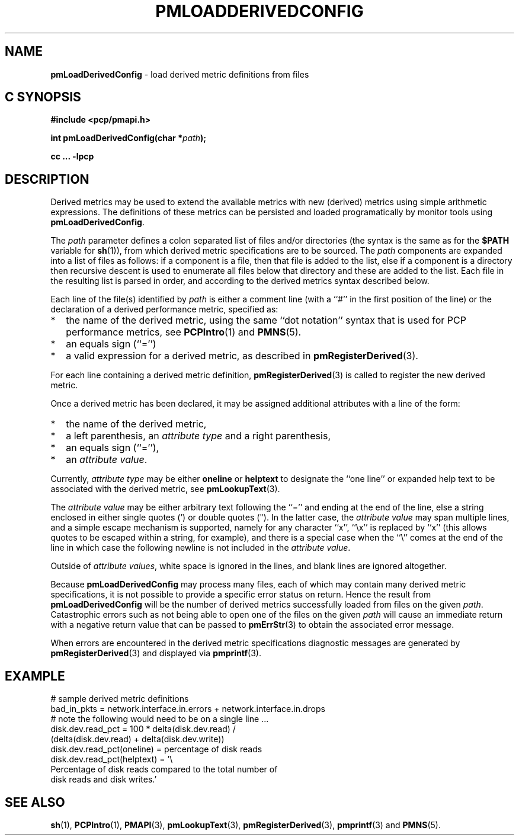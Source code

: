 '\"macro stdmacro
.\"
.\" Copyright (c) 2009 Ken McDonell.  All Rights Reserved.
.\"
.\" This program is free software; you can redistribute it and/or modify it
.\" under the terms of the GNU General Public License as published by the
.\" Free Software Foundation; either version 2 of the License, or (at your
.\" option) any later version.
.\"
.\" This program is distributed in the hope that it will be useful, but
.\" WITHOUT ANY WARRANTY; without even the implied warranty of MERCHANTABILITY
.\" or FITNESS FOR A PARTICULAR PURPOSE.  See the GNU General Public License
.\" for more details.
.\"
.\"
.TH PMLOADDERIVEDCONFIG 3 "" "Performance Co-Pilot"
.SH NAME
\f3pmLoadDerivedConfig\f1 \- load derived metric definitions from files
.SH "C SYNOPSIS"
.ft 3
#include <pcp/pmapi.h>
.sp
int pmLoadDerivedConfig(char *\fIpath\fP);
.sp
cc ... \-lpcp
.ft 1
.SH DESCRIPTION
Derived metrics may be used to extend the available metrics with
new (derived) metrics using simple arithmetic expressions.
The definitions of these metrics can be persisted and loaded
programatically by monitor tools using
.BR pmLoadDerivedConfig .
.PP
The
.I path
parameter defines a colon separated list of files and/or
directories (the syntax is the same as for the
.B $PATH
variable for
.BR sh (1)),
from which derived metric specifications are to be sourced.
The
.I path
components are expanded into a list of files as follows: if a component
is a file, then that file is added to the list, else if a component
is a directory then recursive descent is used to enumerate all
files below that directory and these are added to the list.
Each file in the resulting list is parsed in order, and according to
the derived metrics syntax described below.
.PP
Each line of the file(s) identified by
.I path
is either a comment line (with a ``#'' in the first position of the line)
or the declaration of a derived performance metric, specified as:
.IP * 2n
the name of the derived metric, using the same ``dot notation'' syntax
that is used for PCP performance metrics, see
.BR PCPIntro (1)
and
.BR PMNS (5).
.PD 0
.IP * 2n
an equals sign (``='')
.IP * 2n
a valid expression for a derived metric, as described in
.BR pmRegisterDerived (3).
.PD
.PP
For each line containing a derived metric definition,
.BR pmRegisterDerived (3)
is called to register the new derived metric.
.PP
Once a derived metric has been declared, it may be assigned additional
attributes with a line of the form:
.IP * 2n
the name of the derived metric,
.PD 0
.IP * 2n
a left parenthesis, an
.I attribute
.I type
and a right parenthesis,
.IP * 2n
an equals sign (``=''),
.IP * 2n
an
.I attribute
.IR value .
.PD
.PP
Currently,
.I attribute
.I type
may be either
.B oneline
or
.B helptext
to designate the ``one line'' or expanded help text to be associated with
the derived metric, see
.BR pmLookupText (3).
.PP
The
.I attribute
.I value
may be either arbitrary text following the ``='' and ending at the end
of the line, else a string enclosed in either single quotes (') or
double quotes (").  In the latter case, the
.I attribute
.I value
may span multiple lines, and a simple escape mechanism is supported,
namely for any character ``x'', ``\ex'' is replaced by ``x'' (this
allows quotes to be escaped within a string, for example), and there
is a special case when the ``\e'' comes at the end of the line in
which case the following newline is not included in the
.I attribute
.IR value .
.PP
Outside of
.I attribute
.IR values ,
white space is ignored in the lines, and blank lines are ignored altogether.
.PP
Because
.B pmLoadDerivedConfig
may process many files, each of which may contain many derived metric
specifications, it is not possible to provide a specific error
status on return.
Hence the result from
.B pmLoadDerivedConfig
will be the number of derived metrics successfully loaded from
files on the given
.IR path .
Catastrophic errors such as not being able to open one of the
files on the given
.I path
will cause an immediate return with a negative return value
that can be passed to
.BR pmErrStr (3)
to obtain the associated error message.
.PP
When errors are encountered in the derived metric specifications
diagnostic messages are generated by
.BR pmRegisterDerived (3)
and displayed via
.BR pmprintf (3).
.SH EXAMPLE
.nf
# sample derived metric definitions
bad_in_pkts = network.interface.in.errors + network.interface.in.drops
# note the following would need to be on a single line ...
disk.dev.read_pct = 100 * delta(disk.dev.read) /
            (delta(disk.dev.read) + delta(disk.dev.write))
disk.dev.read_pct(oneline) = percentage of disk reads
disk.dev.read_pct(helptext) = '\e
Percentage of disk reads compared to the total number of
disk reads and disk writes.'
.fi
.SH SEE ALSO
.BR sh (1),
.BR PCPIntro (1),
.BR PMAPI (3),
.BR pmLookupText (3),
.BR pmRegisterDerived (3),
.BR pmprintf (3)
and
.BR PMNS (5).
